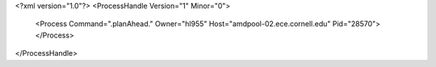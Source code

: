 <?xml version="1.0"?>
<ProcessHandle Version="1" Minor="0">
    <Process Command=".planAhead." Owner="hl955" Host="amdpool-02.ece.cornell.edu" Pid="28570">
    </Process>
</ProcessHandle>
